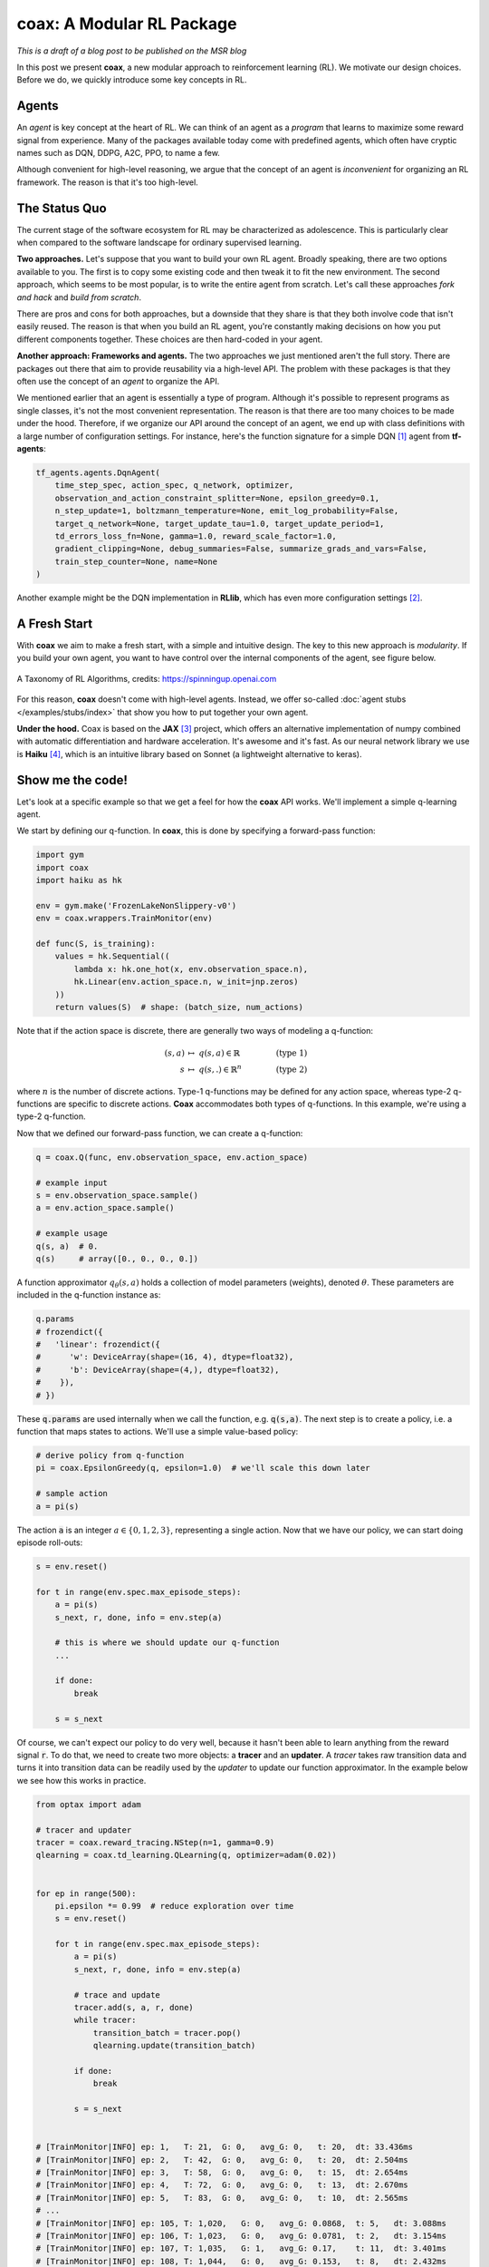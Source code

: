 ==========================
coax: A Modular RL Package
==========================

.. image:: /_static/img/coax_logo.png
    :alt: coax logo
    :scale: 100%
    :align: center


*This is a draft of a blog post to be published on the MSR blog*


In this post we present **coax**, a new modular approach to reinforcement learning (RL). We motivate
our design choices. Before we do, we quickly introduce some key concepts in RL.


Agents
------

An *agent* is key concept at the heart of RL. We can think of an agent as a *program* that learns to
maximize some reward signal from experience. Many of the packages available today come with
predefined agents, which often have cryptic names such as DQN, DDPG, A2C, PPO, to name a few.

Although convenient for high-level reasoning, we argue that the concept of an agent is
*inconvenient* for organizing an RL framework. The reason is that it's too high-level.


The Status Quo
--------------

The current stage of the software ecosystem for RL may be characterized as adolescence. This is
particularly clear when compared to the software landscape for ordinary supervised learning.

**Two approaches.** Let's suppose that you want to build your own RL agent. Broadly speaking, there
are two options available to you. The first is to copy some existing code and then tweak it to fit
the new environment. The second approach, which seems to be most popular, is to write the entire
agent from scratch. Let's call these approaches *fork and hack* and *build from scratch*.

There are pros and cons for both approaches, but a downside that they share is that they both
involve code that isn't easily reused. The reason is that when you build an RL agent, you're
constantly making decisions on how you put different components together. These choices are then
hard-coded in your agent.

**Another approach: Frameworks and agents.** The two approaches we just mentioned aren't the full
story. There are packages out there that aim to provide reusability via a high-level API. The
problem with these packages is that they often use the concept of an *agent* to organize the API.

We mentioned earlier that an agent is essentially a type of program. Although it's possible to
represent programs as single classes, it's not the most convenient representation. The reason is
that there are too many choices to be made under the hood. Therefore, if we organize our API around
the concept of an agent, we end up with class definitions with a large number of configuration
settings. For instance, here's the function signature for a simple DQN [#dqn_paper]_ agent from
**tf-agents**:

.. code:: python

    tf_agents.agents.DqnAgent(
        time_step_spec, action_spec, q_network, optimizer,
        observation_and_action_constraint_splitter=None, epsilon_greedy=0.1,
        n_step_update=1, boltzmann_temperature=None, emit_log_probability=False,
        target_q_network=None, target_update_tau=1.0, target_update_period=1,
        td_errors_loss_fn=None, gamma=1.0, reward_scale_factor=1.0,
        gradient_clipping=None, debug_summaries=False, summarize_grads_and_vars=False,
        train_step_counter=None, name=None
    )

Another example might be the DQN implementation in **RLlib**, which has even more configuration
settings [#dqn_rllib]_.


A Fresh Start
-------------

With **coax** we aim to make a fresh start, with a simple and intuitive design. The key to this new
approach is *modularity*. If you build your own agent, you want to have control over the internal
components of the agent, see figure below.


.. figure:: https://spinningup.openai.com/en/latest/_images/rl_algorithms_9_15.svg
    :alt: A Taxonomy of RL Algorithms
    :height: 400px
    :width: 600px
    :scale: 100%
    :align: center

    A Taxonomy of RL Algorithms, credits: https://spinningup.openai.com


For this reason, **coax** doesn't come with high-level agents. Instead, we offer so-called
:doc:`agent stubs </examples/stubs/index>` that show you how to put together your own agent.

**Under the hood.** Coax is based on the **JAX** [#jax_docs]_ project, which offers an alternative
implementation of numpy combined with automatic differentiation and hardware acceleration. It's
awesome and it's fast. As our neural network library we use is **Haiku** [#haiku_docs]_, which is an
intuitive library based on Sonnet (a lightweight alternative to keras).


Show me the code!
-----------------

Let's look at a specific example so that we get a feel for how the **coax** API works. We'll
implement a simple q-learning agent.

We start by defining our q-function. In **coax**, this is done by specifying a forward-pass
function:

.. code:: python

    import gym
    import coax
    import haiku as hk

    env = gym.make('FrozenLakeNonSlippery-v0')
    env = coax.wrappers.TrainMonitor(env)

    def func(S, is_training):
        values = hk.Sequential((
            lambda x: hk.one_hot(x, env.observation_space.n),
            hk.Linear(env.action_space.n, w_init=jnp.zeros)
        ))
        return values(S)  # shape: (batch_size, num_actions)


Note that if the action space is discrete, there are generally two ways of modeling a q-function:

.. math::

    (s,a)   &\ \mapsto\ q(s,a)\in\mathbb{R}    &\qquad  &(\text{type 1}) \\
    s       &\ \mapsto\ q(s,.)\in\mathbb{R}^n  &\qquad  &(\text{type 2})

where :math:`n` is the number of discrete actions. Type-1 q-functions may be defined for any action
space, whereas type-2 q-functions are specific to discrete actions. **Coax** accommodates both types
of q-functions. In this example, we're using a type-2 q-function.

Now that we defined our forward-pass function, we can create a q-function:

.. code:: python

    q = coax.Q(func, env.observation_space, env.action_space)

    # example input
    s = env.observation_space.sample()
    a = env.action_space.sample()

    # example usage
    q(s, a)  # 0.
    q(s)     # array([0., 0., 0., 0.])


A function approximator :math:`q_\theta(s,a)` holds a collection of model parameters (weights),
denoted :math:`\theta`. These parameters are included in the q-function instance as:

.. code:: python

    q.params
    # frozendict({
    #   'linear': frozendict({
    #      'w': DeviceArray(shape=(16, 4), dtype=float32),
    #      'b': DeviceArray(shape=(4,), dtype=float32),
    #    }),
    # })

These :code:`q.params` are used internally when we call the function, e.g. :code:`q(s,a)`. The next
step is to create a policy, i.e. a function that maps states to actions. We'll use a simple
value-based policy:

.. code:: python

    # derive policy from q-function
    pi = coax.EpsilonGreedy(q, epsilon=1.0)  # we'll scale this down later

    # sample action
    a = pi(s)

The action :code:`a` is an integer :math:`a\in\{0,1,2,3\}`, representing a single action. Now that
we have our policy, we can start doing episode roll-outs:

.. code:: python

    s = env.reset()

    for t in range(env.spec.max_episode_steps):
        a = pi(s)
        s_next, r, done, info = env.step(a)

        # this is where we should update our q-function
        ...

        if done:
            break

        s = s_next


Of course, we can't expect our policy to do very well, because it hasn't been able to learn anything
from the reward signal :code:`r`. To do that, we need to create two more objects: a  **tracer** and
an **updater**. A *tracer* takes raw transition data and turns it into transition data can be
readily used by the *updater* to update our function approximator. In the example below we see how
this works in practice.

.. code:: python

    from optax import adam

    # tracer and updater
    tracer = coax.reward_tracing.NStep(n=1, gamma=0.9)
    qlearning = coax.td_learning.QLearning(q, optimizer=adam(0.02))


    for ep in range(500):
        pi.epsilon *= 0.99  # reduce exploration over time
        s = env.reset()

        for t in range(env.spec.max_episode_steps):
            a = pi(s)
            s_next, r, done, info = env.step(a)

            # trace and update
            tracer.add(s, a, r, done)
            while tracer:
                transition_batch = tracer.pop()
                qlearning.update(transition_batch)

            if done:
                break

            s = s_next


    # [TrainMonitor|INFO] ep: 1,   T: 21,  G: 0,   avg_G: 0,   t: 20,  dt: 33.436ms
    # [TrainMonitor|INFO] ep: 2,   T: 42,  G: 0,   avg_G: 0,   t: 20,  dt: 2.504ms
    # [TrainMonitor|INFO] ep: 3,   T: 58,  G: 0,   avg_G: 0,   t: 15,  dt: 2.654ms
    # [TrainMonitor|INFO] ep: 4,   T: 72,  G: 0,   avg_G: 0,   t: 13,  dt: 2.670ms
    # [TrainMonitor|INFO] ep: 5,   T: 83,  G: 0,   avg_G: 0,   t: 10,  dt: 2.565ms
    # ...
    # [TrainMonitor|INFO] ep: 105, T: 1,020,   G: 0,   avg_G: 0.0868,  t: 5,   dt: 3.088ms
    # [TrainMonitor|INFO] ep: 106, T: 1,023,   G: 0,   avg_G: 0.0781,  t: 2,   dt: 3.154ms
    # [TrainMonitor|INFO] ep: 107, T: 1,035,   G: 1,   avg_G: 0.17,    t: 11,  dt: 3.401ms
    # [TrainMonitor|INFO] ep: 108, T: 1,044,   G: 0,   avg_G: 0.153,   t: 8,   dt: 2.432ms
    # [TrainMonitor|INFO] ep: 109, T: 1,057,   G: 1,   avg_G: 0.238,   t: 12,  dt: 2.439ms
    # [TrainMonitor|INFO] ep: 110, T: 1,065,   G: 1,   avg_G: 0.314,   t: 7,   dt: 2.428ms
    # ...
    # [TrainMonitor|INFO] ep: 495, T: 4,096,   G: 1,   avg_G: 1,   t: 6,   dt: 2.572ms
    # [TrainMonitor|INFO] ep: 496, T: 4,103,   G: 1,   avg_G: 1,   t: 6,   dt: 2.611ms
    # [TrainMonitor|INFO] ep: 497, T: 4,110,   G: 1,   avg_G: 1,   t: 6,   dt: 2.601ms
    # [TrainMonitor|INFO] ep: 498, T: 4,117,   G: 1,   avg_G: 1,   t: 6,   dt: 2.571ms
    # [TrainMonitor|INFO] ep: 499, T: 4,124,   G: 1,   avg_G: 1,   t: 6,   dt: 2.611ms

To see more examples, head over to the documentation pages for a gentle introduction to the **coax**
RL package:

- https://coax.readthedocs.io


References
----------

.. [#dqn_paper]

    https://www.cs.toronto.edu/~vmnih/docs/dqn.pdf

.. [#dqn_rllib]

    The DQN config in RLlib is too large to display here. See
    `DQN config <https://docs.ray.io/en/master/rllib-algorithms.html#dqn>`_ in the RLlib docs.

.. [#jax_docs]

    https://jax.readthedocs.io


.. [#haiku_docs]

    https://dm-haiku.readthedocs.io


.. references ......................................................................................


.. hrefs ...........................................................................................


